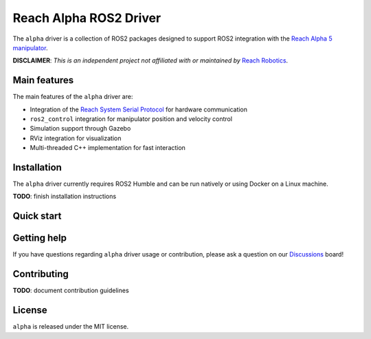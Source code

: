 #######################
Reach Alpha ROS2 Driver
#######################

The ``alpha`` driver is a collection of ROS2 packages designed
to support ROS2 integration with the `Reach Alpha 5 manipulator`_.

**DISCLAIMER**: *This is an independent project not affiliated with or
maintained by* `Reach Robotics`_.

.. _Reach Alpha 5 manipulator: https://reachrobotics.com/products/manipulators/reach-alpha/
.. _Reach Robotics: https://reachrobotics.com/

Main features
-------------

The main features of the ``alpha`` driver are:

- Integration of the `Reach System Serial Protocol`_ for hardware communication
- ``ros2_control`` integration for manipulator position and velocity control
- Simulation support through Gazebo
- RViz integration for visualization
- Multi-threaded C++ implementation for fast interaction

.. _Reach System Serial Protocol: https://reach-robotics.github.io/reach_robotics_sdk/documentation/index.html#

Installation
------------

The ``alpha`` driver currently requires ROS2 Humble and can be run natively or
using Docker on a Linux machine.

**TODO**: finish installation instructions

Quick start
-----------

Getting help
------------

If you have questions regarding ``alpha`` driver usage or contribution, please
ask a question on our `Discussions`_ board!

.. _Discussions: https://github.com/evan-palmer/alpha/discussions

Contributing
------------

**TODO**: document contribution guidelines

License
-------

``alpha`` is released under the MIT license.
